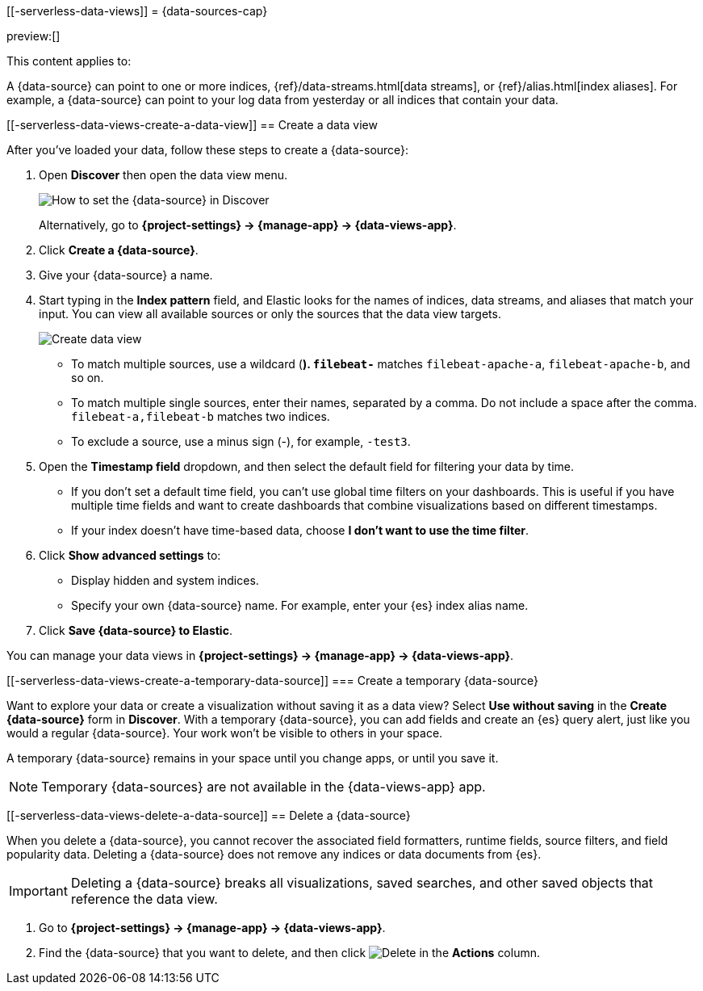 [[-serverless-data-views]]
= {data-sources-cap}

:description: Elastic requires a {data-source} to access the {es} data that you want to explore.
:keywords: serverless, Elasticsearch, Observability, Security

preview:[]

This content applies to:

A {data-source} can point to one or more indices, {ref}/data-streams.html[data streams], or {ref}/alias.html[index aliases].
For example, a {data-source} can point to your log data from yesterday or all indices that contain your data.

////
/*

## Required permissions

* Access to **Data Views** requires the <DocLink id="enKibanaKibanaRoleManagement">{kib} privilege</DocLink>
  `Data View Management`.

* To create a {data-source}, you must have the <DocLink id="enKibanaKibanaRoleManagement">{es} privilege</DocLink>
  `view_index_metadata`.

* If a read-only indicator appears, you have insufficient privileges
  to create or save {data-sources}. In addition, the buttons to create {data-sources} or
  save existing {data-sources} are not visible. For more information,
  refer to <DocLink id="enKibanaXpackSecurityAuthorization">Granting access to {kib}</DocLink>.
*/
////

[discrete]
[[-serverless-data-views-create-a-data-view]]
== Create a data view

After you've loaded your data, follow these steps to create a {data-source}:

// <DocImage size="m" url="../images/discover-find-data-view.png" alt="How to set the {data-source} in Discover" />

. Open **Discover** then open the data view menu.
+
[role="screenshot"]
image:images/discover-find-data-view.png[How to set the {data-source} in Discover]
+
Alternatively, go to **{project-settings} → {manage-app} → {data-views-app}**.
. Click **Create a {data-source}**.
. Give your {data-source} a name.
. Start typing in the **Index pattern** field, and Elastic looks for the names of
indices, data streams, and aliases that match your input. You can
view all available sources or only the sources that the data view targets.
[role="screenshot"]
image::images/discover-create-data-view.png["Create data view"]
+
** To match multiple sources, use a wildcard (*). `filebeat-*` matches
`filebeat-apache-a`, `filebeat-apache-b`, and so on.
** To match multiple single sources, enter their names,
separated by a comma.  Do not include a space after the comma.
`filebeat-a,filebeat-b` matches two indices.
** To exclude a source, use a minus sign (-), for example, `-test3`.
. Open the **Timestamp field** dropdown,
and then select the default field for filtering your data by time.
+
** If you don't set a default time field, you can't use
global time filters on your dashboards. This is useful if
you have multiple time fields and want to create dashboards that combine visualizations
based on different timestamps.
** If your index doesn't have time-based data, choose **I don't want to use the time filter**.
. Click **Show advanced settings** to:
+
** Display hidden and system indices.
** Specify your own {data-source} name. For example, enter your {es} index alias name.
. Click **Save {data-source} to Elastic**.

You can manage your data views in **{project-settings} → {manage-app} → {data-views-app}**.

[discrete]
[[-serverless-data-views-create-a-temporary-data-source]]
=== Create a temporary {data-source}

Want to explore your data or create a visualization without saving it as a data view?
Select **Use without saving** in the **Create {data-source}** form in **Discover**.
With a temporary {data-source}, you can add fields and create an {es} query alert, just like you would a regular {data-source}.
Your work won't be visible to others in your space.

A temporary {data-source} remains in your space until you change apps, or until you save it.

// ![how to create an ad-hoc data view](https://images.contentstack.io/v3/assets/bltefdd0b53724fa2ce/blte3a4f3994c44c0cc/637eb0c95834861044c21a25/ad-hoc-data-view.gif)

.Temporary {data-sources} are not available in the {data-views-app} app.
[NOTE]
====

====

////
/*

### Use {data-sources} with rolled up data

A {data-source} can match one rollup index.  For a combination rollup
{data-source} with both raw and rolled up data, use the standard notation:

```ts
rollup_logstash,kibana_sample_data_logs
```
For an example, refer to <DocLink id="enKibanaDataRollups" section="try-it-create-and-visualize-rolled-up-data">Create and visualize rolled up data</DocLink>. */
////

////
/*

### Use {data-sources} with {ccs}

If your {es} clusters are configured for [{ccs}]{(ref}/modules-cross-cluster-search.html),
you can create a {data-source} to search across the clusters of your choosing.
Specify data streams, indices, and aliases in a remote cluster using the
following syntax:

```ts
<remote_cluster_name>:<target>
```

To query {ls} indices across two {es} clusters
that you set up for {ccs}, named `cluster_one` and `cluster_two`:

```ts
cluster_one:logstash-*,cluster_two:logstash-*
```

Use wildcards in your cluster names
to match any number of clusters. To search {ls} indices across
clusters named `cluster_foo`, `cluster_bar`, and so on:

```ts
cluster_*:logstash-*
```

To query across all {es} clusters that have been configured for {ccs},
use a standalone wildcard for your cluster name:

```ts
*:logstash-*
```

To match indices starting with `logstash-`, but exclude those starting with `logstash-old`, from
all clusters having a name starting with `cluster_`:

```ts
`cluster_*:logstash-*,cluster_*:-logstash-old*`
```

To exclude a cluster having a name starting with `cluster_`:

```ts
`cluster_*:logstash-*,cluster_one:-*`
```

Once you configure a {data-source} to use the {ccs} syntax, all searches and
aggregations using that {data-source} in Elastic take advantage of {ccs}. */
////

[discrete]
[[-serverless-data-views-delete-a-data-source]]
== Delete a {data-source}

When you delete a {data-source}, you cannot recover the associated field formatters, runtime fields, source filters,
and field popularity data.
Deleting a {data-source} does not remove any indices or data documents from {es}.

.Deleting a {data-source} breaks all visualizations, saved searches, and other saved objects that reference the data view.
[IMPORTANT]
====

====

. Go to **{project-settings} → {manage-app} → {data-views-app}**.
. Find the {data-source} that you want to delete, and then
click image:images/icons/trash.svg[Delete] in the **Actions** column.

